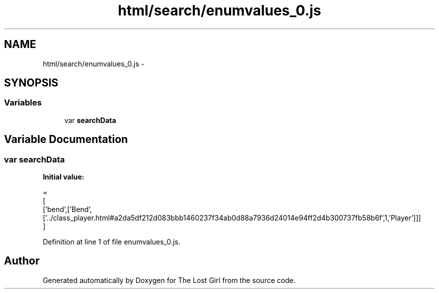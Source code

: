 .TH "html/search/enumvalues_0.js" 3 "Wed Oct 8 2014" "Version 0.0.8 prealpha" "The Lost Girl" \" -*- nroff -*-
.ad l
.nh
.SH NAME
html/search/enumvalues_0.js \- 
.SH SYNOPSIS
.br
.PP
.SS "Variables"

.in +1c
.ti -1c
.RI "var \fBsearchData\fP"
.br
.in -1c
.SH "Variable Documentation"
.PP 
.SS "var searchData"
\fBInitial value:\fP
.PP
.nf
=
[
  ['bend',['Bend',['\&.\&./class_player\&.html#a2da5df212d083bbb1460237f34ab0d88a7936d24014e94ff2d4b300737fb58b6f',1,'Player']]]
]
.fi
.PP
Definition at line 1 of file enumvalues_0\&.js\&.
.SH "Author"
.PP 
Generated automatically by Doxygen for The Lost Girl from the source code\&.
